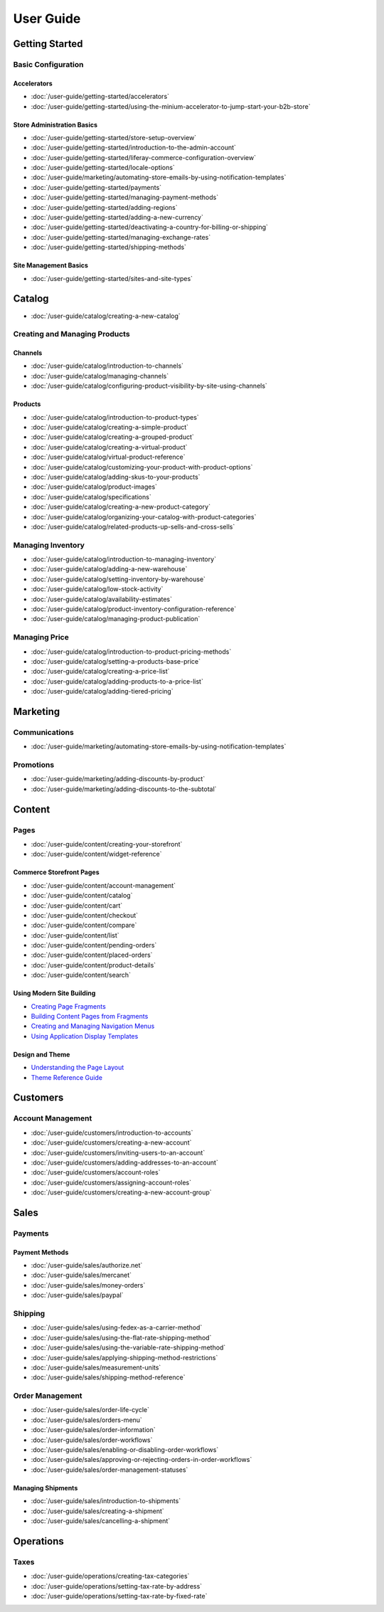 User Guide
==========

Getting Started
---------------

Basic Configuration
~~~~~~~~~~~~~~~~~~~

Accelerators
^^^^^^^^^^^^

-  :doc:`/user-guide/getting-started/accelerators`
-  :doc:`/user-guide/getting-started/using-the-minium-accelerator-to-jump-start-your-b2b-store`

Store Administration Basics
^^^^^^^^^^^^^^^^^^^^^^^^^^^

-  :doc:`/user-guide/getting-started/store-setup-overview`
-  :doc:`/user-guide/getting-started/introduction-to-the-admin-account`
-  :doc:`/user-guide/getting-started/liferay-commerce-configuration-overview`
-  :doc:`/user-guide/getting-started/locale-options`
-  :doc:`/user-guide/marketing/automating-store-emails-by-using-notification-templates`
-  :doc:`/user-guide/getting-started/payments`
-  :doc:`/user-guide/getting-started/managing-payment-methods`
-  :doc:`/user-guide/getting-started/adding-regions`
-  :doc:`/user-guide/getting-started/adding-a-new-currency`
-  :doc:`/user-guide/getting-started/deactivating-a-country-for-billing-or-shipping`
-  :doc:`/user-guide/getting-started/managing-exchange-rates`
-  :doc:`/user-guide/getting-started/shipping-methods`

Site Management Basics
^^^^^^^^^^^^^^^^^^^^^^

-  :doc:`/user-guide/getting-started/sites-and-site-types`

Catalog
-------

-  :doc:`/user-guide/catalog/creating-a-new-catalog`

Creating and Managing Products
~~~~~~~~~~~~~~~~~~~~~~~~~~~~~~

Channels
^^^^^^^^

-  :doc:`/user-guide/catalog/introduction-to-channels`
-  :doc:`/user-guide/catalog/managing-channels`
-  :doc:`/user-guide/catalog/configuring-product-visibility-by-site-using-channels`

Products
^^^^^^^^

-  :doc:`/user-guide/catalog/introduction-to-product-types`
-  :doc:`/user-guide/catalog/creating-a-simple-product`
-  :doc:`/user-guide/catalog/creating-a-grouped-product`
-  :doc:`/user-guide/catalog/creating-a-virtual-product`
-  :doc:`/user-guide/catalog/virtual-product-reference`
-  :doc:`/user-guide/catalog/customizing-your-product-with-product-options`
-  :doc:`/user-guide/catalog/adding-skus-to-your-products`
-  :doc:`/user-guide/catalog/product-images`
-  :doc:`/user-guide/catalog/specifications`
-  :doc:`/user-guide/catalog/creating-a-new-product-category`
-  :doc:`/user-guide/catalog/organizing-your-catalog-with-product-categories`
-  :doc:`/user-guide/catalog/related-products-up-sells-and-cross-sells`

Managing Inventory
~~~~~~~~~~~~~~~~~~

-  :doc:`/user-guide/catalog/introduction-to-managing-inventory`
-  :doc:`/user-guide/catalog/adding-a-new-warehouse`
-  :doc:`/user-guide/catalog/setting-inventory-by-warehouse`
-  :doc:`/user-guide/catalog/low-stock-activity`
-  :doc:`/user-guide/catalog/availability-estimates`
-  :doc:`/user-guide/catalog/product-inventory-configuration-reference`
-  :doc:`/user-guide/catalog/managing-product-publication`

Managing Price
~~~~~~~~~~~~~~

-  :doc:`/user-guide/catalog/introduction-to-product-pricing-methods`
-  :doc:`/user-guide/catalog/setting-a-products-base-price`
-  :doc:`/user-guide/catalog/creating-a-price-list`
-  :doc:`/user-guide/catalog/adding-products-to-a-price-list`
-  :doc:`/user-guide/catalog/adding-tiered-pricing`

Marketing
---------

Communications
~~~~~~~~~~~~~~

-  :doc:`/user-guide/marketing/automating-store-emails-by-using-notification-templates`

Promotions
~~~~~~~~~~

-  :doc:`/user-guide/marketing/adding-discounts-by-product`
-  :doc:`/user-guide/marketing/adding-discounts-to-the-subtotal`

Content
-------

Pages
~~~~~

-  :doc:`/user-guide/content/creating-your-storefront`
-  :doc:`/user-guide/content/widget-reference`

Commerce Storefront Pages
^^^^^^^^^^^^^^^^^^^^^^^^^

-  :doc:`/user-guide/content/account-management`
-  :doc:`/user-guide/content/catalog`
-  :doc:`/user-guide/content/cart`
-  :doc:`/user-guide/content/checkout`
-  :doc:`/user-guide/content/compare`
-  :doc:`/user-guide/content/list`
-  :doc:`/user-guide/content/pending-orders`
-  :doc:`/user-guide/content/placed-orders`
-  :doc:`/user-guide/content/product-details`
-  :doc:`/user-guide/content/search`

Using Modern Site Building
^^^^^^^^^^^^^^^^^^^^^^^^^^

-  `Creating Page Fragments <https://help.liferay.com/hc/en-us/articles/360018171331-Creating-Page-Fragments>`__
-  `Building Content Pages from Fragments <https://help.liferay.com/hc/en-us/articles/360018171351-Building-Content-Pages-from-Fragments->`__
-  `Creating and Managing Navigation Menus <https://help.liferay.com/hc/en-us/articles/360018171531-Creating-and-Managing-Navigation-Menus>`__
-  `Using Application Display Templates <https://help.liferay.com/hc/en-us/articles/360017892632-Styling-Widgets-with-Application-Display-Templates>`__

Design and Theme
^^^^^^^^^^^^^^^^

-  `Understanding the Page Layout <https://help.liferay.com/hc/en-us/articles/360022488271-Understanding-the-Page-Layout->`__
-  `Theme Reference Guide <https://help.liferay.com/hc/en-us/articles/360017901512-Theme-Reference-Guide>`__

Customers
---------

Account Management
~~~~~~~~~~~~~~~~~~

-  :doc:`/user-guide/customers/introduction-to-accounts`
-  :doc:`/user-guide/customers/creating-a-new-account`
-  :doc:`/user-guide/customers/inviting-users-to-an-account`
-  :doc:`/user-guide/customers/adding-addresses-to-an-account`
-  :doc:`/user-guide/customers/account-roles`
-  :doc:`/user-guide/customers/assigning-account-roles`
-  :doc:`/user-guide/customers/creating-a-new-account-group`

Sales
-----

Payments
~~~~~~~~

Payment Methods
^^^^^^^^^^^^^^^

-  :doc:`/user-guide/sales/authorize.net`
-  :doc:`/user-guide/sales/mercanet`
-  :doc:`/user-guide/sales/money-orders`
-  :doc:`/user-guide/sales/paypal`

Shipping
~~~~~~~~

-  :doc:`/user-guide/sales/using-fedex-as-a-carrier-method`
-  :doc:`/user-guide/sales/using-the-flat-rate-shipping-method`
-  :doc:`/user-guide/sales/using-the-variable-rate-shipping-method`
-  :doc:`/user-guide/sales/applying-shipping-method-restrictions`
-  :doc:`/user-guide/sales/measurement-units`
-  :doc:`/user-guide/sales/shipping-method-reference`

Order Management
~~~~~~~~~~~~~~~~

-  :doc:`/user-guide/sales/order-life-cycle`
-  :doc:`/user-guide/sales/orders-menu`
-  :doc:`/user-guide/sales/order-information`
-  :doc:`/user-guide/sales/order-workflows`
-  :doc:`/user-guide/sales/enabling-or-disabling-order-workflows`
-  :doc:`/user-guide/sales/approving-or-rejecting-orders-in-order-workflows`
-  :doc:`/user-guide/sales/order-management-statuses`

Managing Shipments
^^^^^^^^^^^^^^^^^^

-  :doc:`/user-guide/sales/introduction-to-shipments`
-  :doc:`/user-guide/sales/creating-a-shipment`
-  :doc:`/user-guide/sales/cancelling-a-shipment`

Operations
----------

Taxes
~~~~~

-  :doc:`/user-guide/operations/creating-tax-categories`
-  :doc:`/user-guide/operations/setting-tax-rate-by-address`
-  :doc:`/user-guide/operations/setting-tax-rate-by-fixed-rate`
